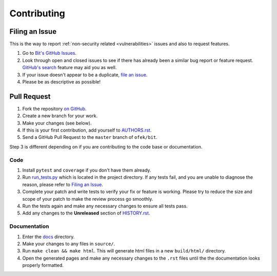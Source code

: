 Contributing
============

Filing an Issue
---------------

This is the way to report :ref:`non-security related <vulnerabilities>` issues
and also to request features.

1. Go to `Bit's GitHub Issues <https://github.com/ofek/bit/issues>`_.
2. Look through open and closed issues to see if there has already been a
   similar bug report or feature request.
   `GitHub's search <https://github.com/ofek/bit/search>`_ feature may aid
   you as well.
3. If your issue doesn't appear to be a duplicate,
   `file an issue <https://github.com/ofek/bit/issues/new>`_.
4. Please be as descriptive as possible!

Pull Request
------------

1. Fork the repository `on GitHub <https://github.com/ofek/bit>`_.
2. Create a new branch for your work.
3. Make your changes (see below).
4. If this is your first contribution, add yourself to
   `AUTHORS.rst <https://github.com/ofek/bit/blob/master/AUTHORS.rst>`_.
5. Send a GitHub Pull Request to the ``master`` branch of ``ofek/bit``.

Step 3 is different depending on if you are contributing to the code base or
documentation.

Code
^^^^

1. Install ``pytest`` and ``coverage`` if you don't have them already.
2. Run `run_tests.py <https://github.com/ofek/bit/blob/master/run_tests.py>`_
   which is located in the project directory. If any tests fail, and you
   are unable to diagnose the reason, please refer to `Filing an Issue`_.
3. Complete your patch and write tests to verify your fix or feature is working.
   Please try to reduce the size and scope of your patch to make the review
   process go smoothly.
4. Run the tests again and make any necessary changes to ensure all tests pass.
5. Add any changes to the **Unreleased** section of
   `HISTORY.rst <https://github.com/ofek/bit/blob/master/HISTORY.rst>`_.

Documentation
^^^^^^^^^^^^^

1. Enter the `docs <https://github.com/ofek/bit/tree/master/docs>`_ directory.
2. Make your changes to any files in ``source/``.
3. Run ``make clean && make html``. This will generate html files in a new
   ``build/html/`` directory.
4. Open the generated pages and make any necessary changes to the ``.rst``
   files until the the documentation looks properly formatted.
